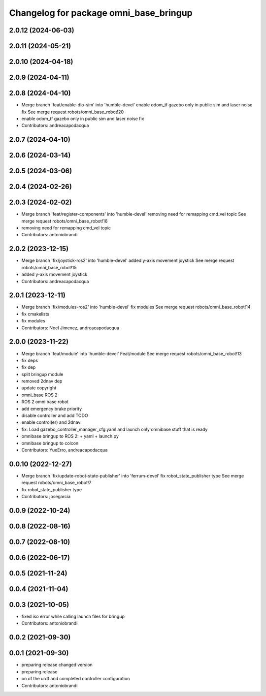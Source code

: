^^^^^^^^^^^^^^^^^^^^^^^^^^^^^^^^^^^^^^^
Changelog for package omni_base_bringup
^^^^^^^^^^^^^^^^^^^^^^^^^^^^^^^^^^^^^^^

2.0.12 (2024-06-03)
-------------------

2.0.11 (2024-05-21)
-------------------

2.0.10 (2024-04-18)
-------------------

2.0.9 (2024-04-11)
------------------

2.0.8 (2024-04-10)
------------------
* Merge branch 'feat/enable-dlo-sim' into 'humble-devel'
  enable odom_tf gazebo only in public sim and laser noise fix
  See merge request robots/omni_base_robot!20
* enable odom_tf gazebo only in public sim and laser noise fix
* Contributors: andreacapodacqua

2.0.7 (2024-04-10)
------------------

2.0.6 (2024-03-14)
------------------

2.0.5 (2024-03-06)
------------------

2.0.4 (2024-02-26)
------------------

2.0.3 (2024-02-02)
------------------
* Merge branch 'feat/register-components' into 'humble-devel'
  removing need for remapping cmd_vel topic
  See merge request robots/omni_base_robot!16
* removing need for remapping cmd_vel topic
* Contributors: antoniobrandi

2.0.2 (2023-12-15)
------------------
* Merge branch 'fix/joystick-ros2' into 'humble-devel'
  added y-axis movement joystick
  See merge request robots/omni_base_robot!15
* added y-axis movement joystick
* Contributors: andreacapodacqua

2.0.1 (2023-12-11)
------------------
* Merge branch 'fix/modules-ros2' into 'humble-devel'
  fix modules
  See merge request robots/omni_base_robot!14
* fix cmakelists
* fix modules
* Contributors: Noel Jimenez, andreacapodacqua

2.0.0 (2023-11-22)
------------------
* Merge branch 'feat/module' into 'humble-devel'
  Feat/module
  See merge request robots/omni_base_robot!13
* fix deps
* fix dep
* split bringup module
* removed 2dnav dep
* update copyright
* omni_base ROS 2
* ROS 2 omni base robot
* add emergency brake priority
* disable controller and add TODO
* enable control(er) and 2dnav
* fix: Load gazebo_controller_manager_cfg.yaml and launch only omnibase stuff that is ready
* omnibase bringup to ROS 2:
  + yaml
  + launch.py
* omnibase bringup to colcon
* Contributors: YueErro, andreacapodacqua

0.0.10 (2022-12-27)
-------------------
* Merge branch 'fix/update-robot-state-publisher' into 'ferrum-devel'
  fix robot_state_publisher type
  See merge request robots/omni_base_robot!7
* fix robot_state_publisher type
* Contributors: josegarcia

0.0.9 (2022-10-24)
------------------

0.0.8 (2022-08-16)
------------------

0.0.7 (2022-08-10)
------------------

0.0.6 (2022-06-17)
------------------

0.0.5 (2021-11-24)
------------------

0.0.4 (2021-11-04)
------------------

0.0.3 (2021-10-05)
------------------
* fixed iso error while calling launch files for bringup
* Contributors: antoniobrandi

0.0.2 (2021-09-30)
------------------

0.0.1 (2021-09-30)
------------------
* preparing release changed version
* preparing release
* on of the urdf and completed controller configuration
* Contributors: antoniobrandi
